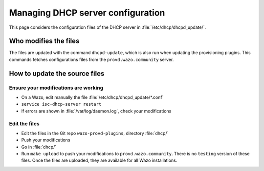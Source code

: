 **********************************
Managing DHCP server configuration
**********************************

This page considers the configuration files of the DHCP server in :file:`/etc/dhcp/dhcpd_update/`.


Who modifies the files
======================

The files are updated with the command ``dhcpd-update``, which is also run when updating the provisioning plugins. This commands fetches configurations files from the ``provd.wazo.community`` server.


How to update the source files
==============================


Ensure your modifications are working
-------------------------------------

* On a Wazo, edit manually the file :file:`/etc/dhcp/dhcpd_update/*.conf`
* ``service isc-dhcp-server restart``
* If errors are shown in :file:`/var/log/daemon.log`, check your modifications


Edit the files
--------------

* Edit the files in the Git repo ``wazo-provd-plugins``, directory :file:`dhcp/`
* Push your modifications
* Go in :file:`dhcp/`
* Run ``make upload`` to push your modifications to ``provd.wazo.community``. There is no ``testing`` version of these files. Once the files are uploaded, they are available for all Wazo installations.

